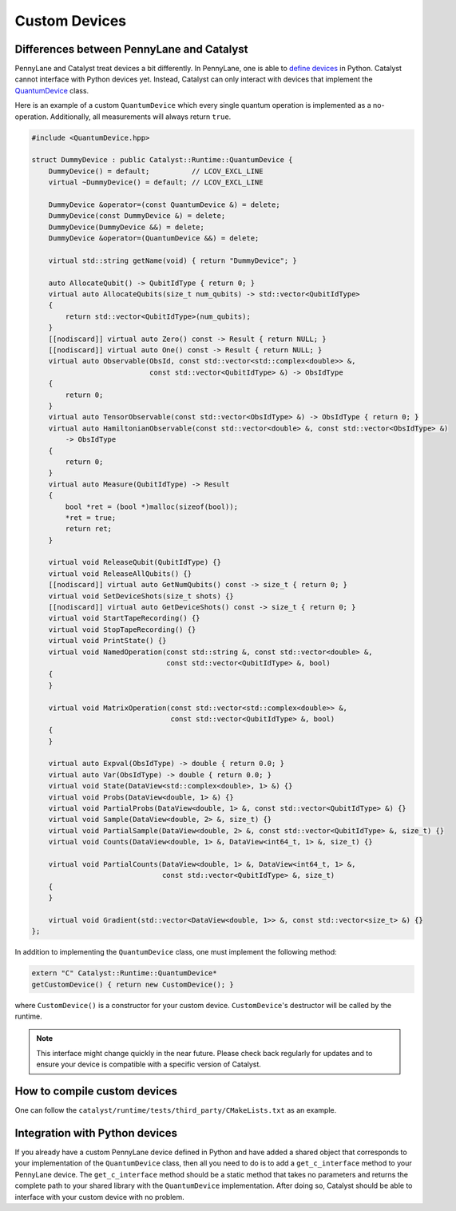 
Custom Devices
##############

Differences between PennyLane and Catalyst
==========================================

PennyLane and Catalyst treat devices a bit differently.
In PennyLane, one is able to `define devices <https://docs.pennylane.ai/en/stable/development/plugins.html>`_ in Python.
Catalyst cannot interface with Python devices yet.
Instead, Catalyst can only interact with devices that implement the `QuantumDevice <../api/file_runtime_include_QuantumDevice.hpp.html>`_ class.

Here is an example of a custom ``QuantumDevice`` which every single quantum operation is implemented as a no-operation.
Additionally, all measurements will always return ``true``.

.. code-block:: c++

        #include <QuantumDevice.hpp>

        struct DummyDevice : public Catalyst::Runtime::QuantumDevice {
            DummyDevice() = default;          // LCOV_EXCL_LINE
            virtual ~DummyDevice() = default; // LCOV_EXCL_LINE

            DummyDevice &operator=(const QuantumDevice &) = delete;
            DummyDevice(const DummyDevice &) = delete;
            DummyDevice(DummyDevice &&) = delete;
            DummyDevice &operator=(QuantumDevice &&) = delete;

            virtual std::string getName(void) { return "DummyDevice"; }

            auto AllocateQubit() -> QubitIdType { return 0; }
            virtual auto AllocateQubits(size_t num_qubits) -> std::vector<QubitIdType>
            {
                return std::vector<QubitIdType>(num_qubits);
            }
            [[nodiscard]] virtual auto Zero() const -> Result { return NULL; }
            [[nodiscard]] virtual auto One() const -> Result { return NULL; }
            virtual auto Observable(ObsId, const std::vector<std::complex<double>> &,
                                    const std::vector<QubitIdType> &) -> ObsIdType
            {
                return 0;
            }
            virtual auto TensorObservable(const std::vector<ObsIdType> &) -> ObsIdType { return 0; }
            virtual auto HamiltonianObservable(const std::vector<double> &, const std::vector<ObsIdType> &)
                -> ObsIdType
            {
                return 0;
            }
            virtual auto Measure(QubitIdType) -> Result
            {
                bool *ret = (bool *)malloc(sizeof(bool));
                *ret = true;
                return ret;
            }

            virtual void ReleaseQubit(QubitIdType) {}
            virtual void ReleaseAllQubits() {}
            [[nodiscard]] virtual auto GetNumQubits() const -> size_t { return 0; }
            virtual void SetDeviceShots(size_t shots) {}
            [[nodiscard]] virtual auto GetDeviceShots() const -> size_t { return 0; }
            virtual void StartTapeRecording() {}
            virtual void StopTapeRecording() {}
            virtual void PrintState() {}
            virtual void NamedOperation(const std::string &, const std::vector<double> &,
                                        const std::vector<QubitIdType> &, bool)
            {
            }

            virtual void MatrixOperation(const std::vector<std::complex<double>> &,
                                         const std::vector<QubitIdType> &, bool)
            {
            }

            virtual auto Expval(ObsIdType) -> double { return 0.0; }
            virtual auto Var(ObsIdType) -> double { return 0.0; }
            virtual void State(DataView<std::complex<double>, 1> &) {}
            virtual void Probs(DataView<double, 1> &) {}
            virtual void PartialProbs(DataView<double, 1> &, const std::vector<QubitIdType> &) {}
            virtual void Sample(DataView<double, 2> &, size_t) {}
            virtual void PartialSample(DataView<double, 2> &, const std::vector<QubitIdType> &, size_t) {}
            virtual void Counts(DataView<double, 1> &, DataView<int64_t, 1> &, size_t) {}

            virtual void PartialCounts(DataView<double, 1> &, DataView<int64_t, 1> &,
                                       const std::vector<QubitIdType> &, size_t)
            {
            }

            virtual void Gradient(std::vector<DataView<double, 1>> &, const std::vector<size_t> &) {}
        };

In addition to implementing the ``QuantumDevice`` class, one must implement the following method:

.. code-block:: c++

    extern "C" Catalyst::Runtime::QuantumDevice*
    getCustomDevice() { return new CustomDevice(); }

where ``CustomDevice()`` is a constructor for your custom device.
``CustomDevice``'s destructor will be called by the runtime.

.. note::

    This interface might change quickly in the near future.
    Please check back regularly for updates and to ensure your device is compatible with a specific version of Catalyst.

How to compile custom devices
=============================

One can follow the ``catalyst/runtime/tests/third_party/CMakeLists.txt`` as an example.



Integration with Python devices
===============================

If you already have a custom PennyLane device defined in Python and have added a shared object that corresponds to your implementation of the ``QuantumDevice`` class, then all you need to do is to add a ``get_c_interface`` method to your PennyLane device.
The ``get_c_interface`` method should be a static method that takes no parameters and returns the complete path to your shared library with the ``QuantumDevice`` implementation.
After doing so, Catalyst should be able to interface with your custom device with no problem.
